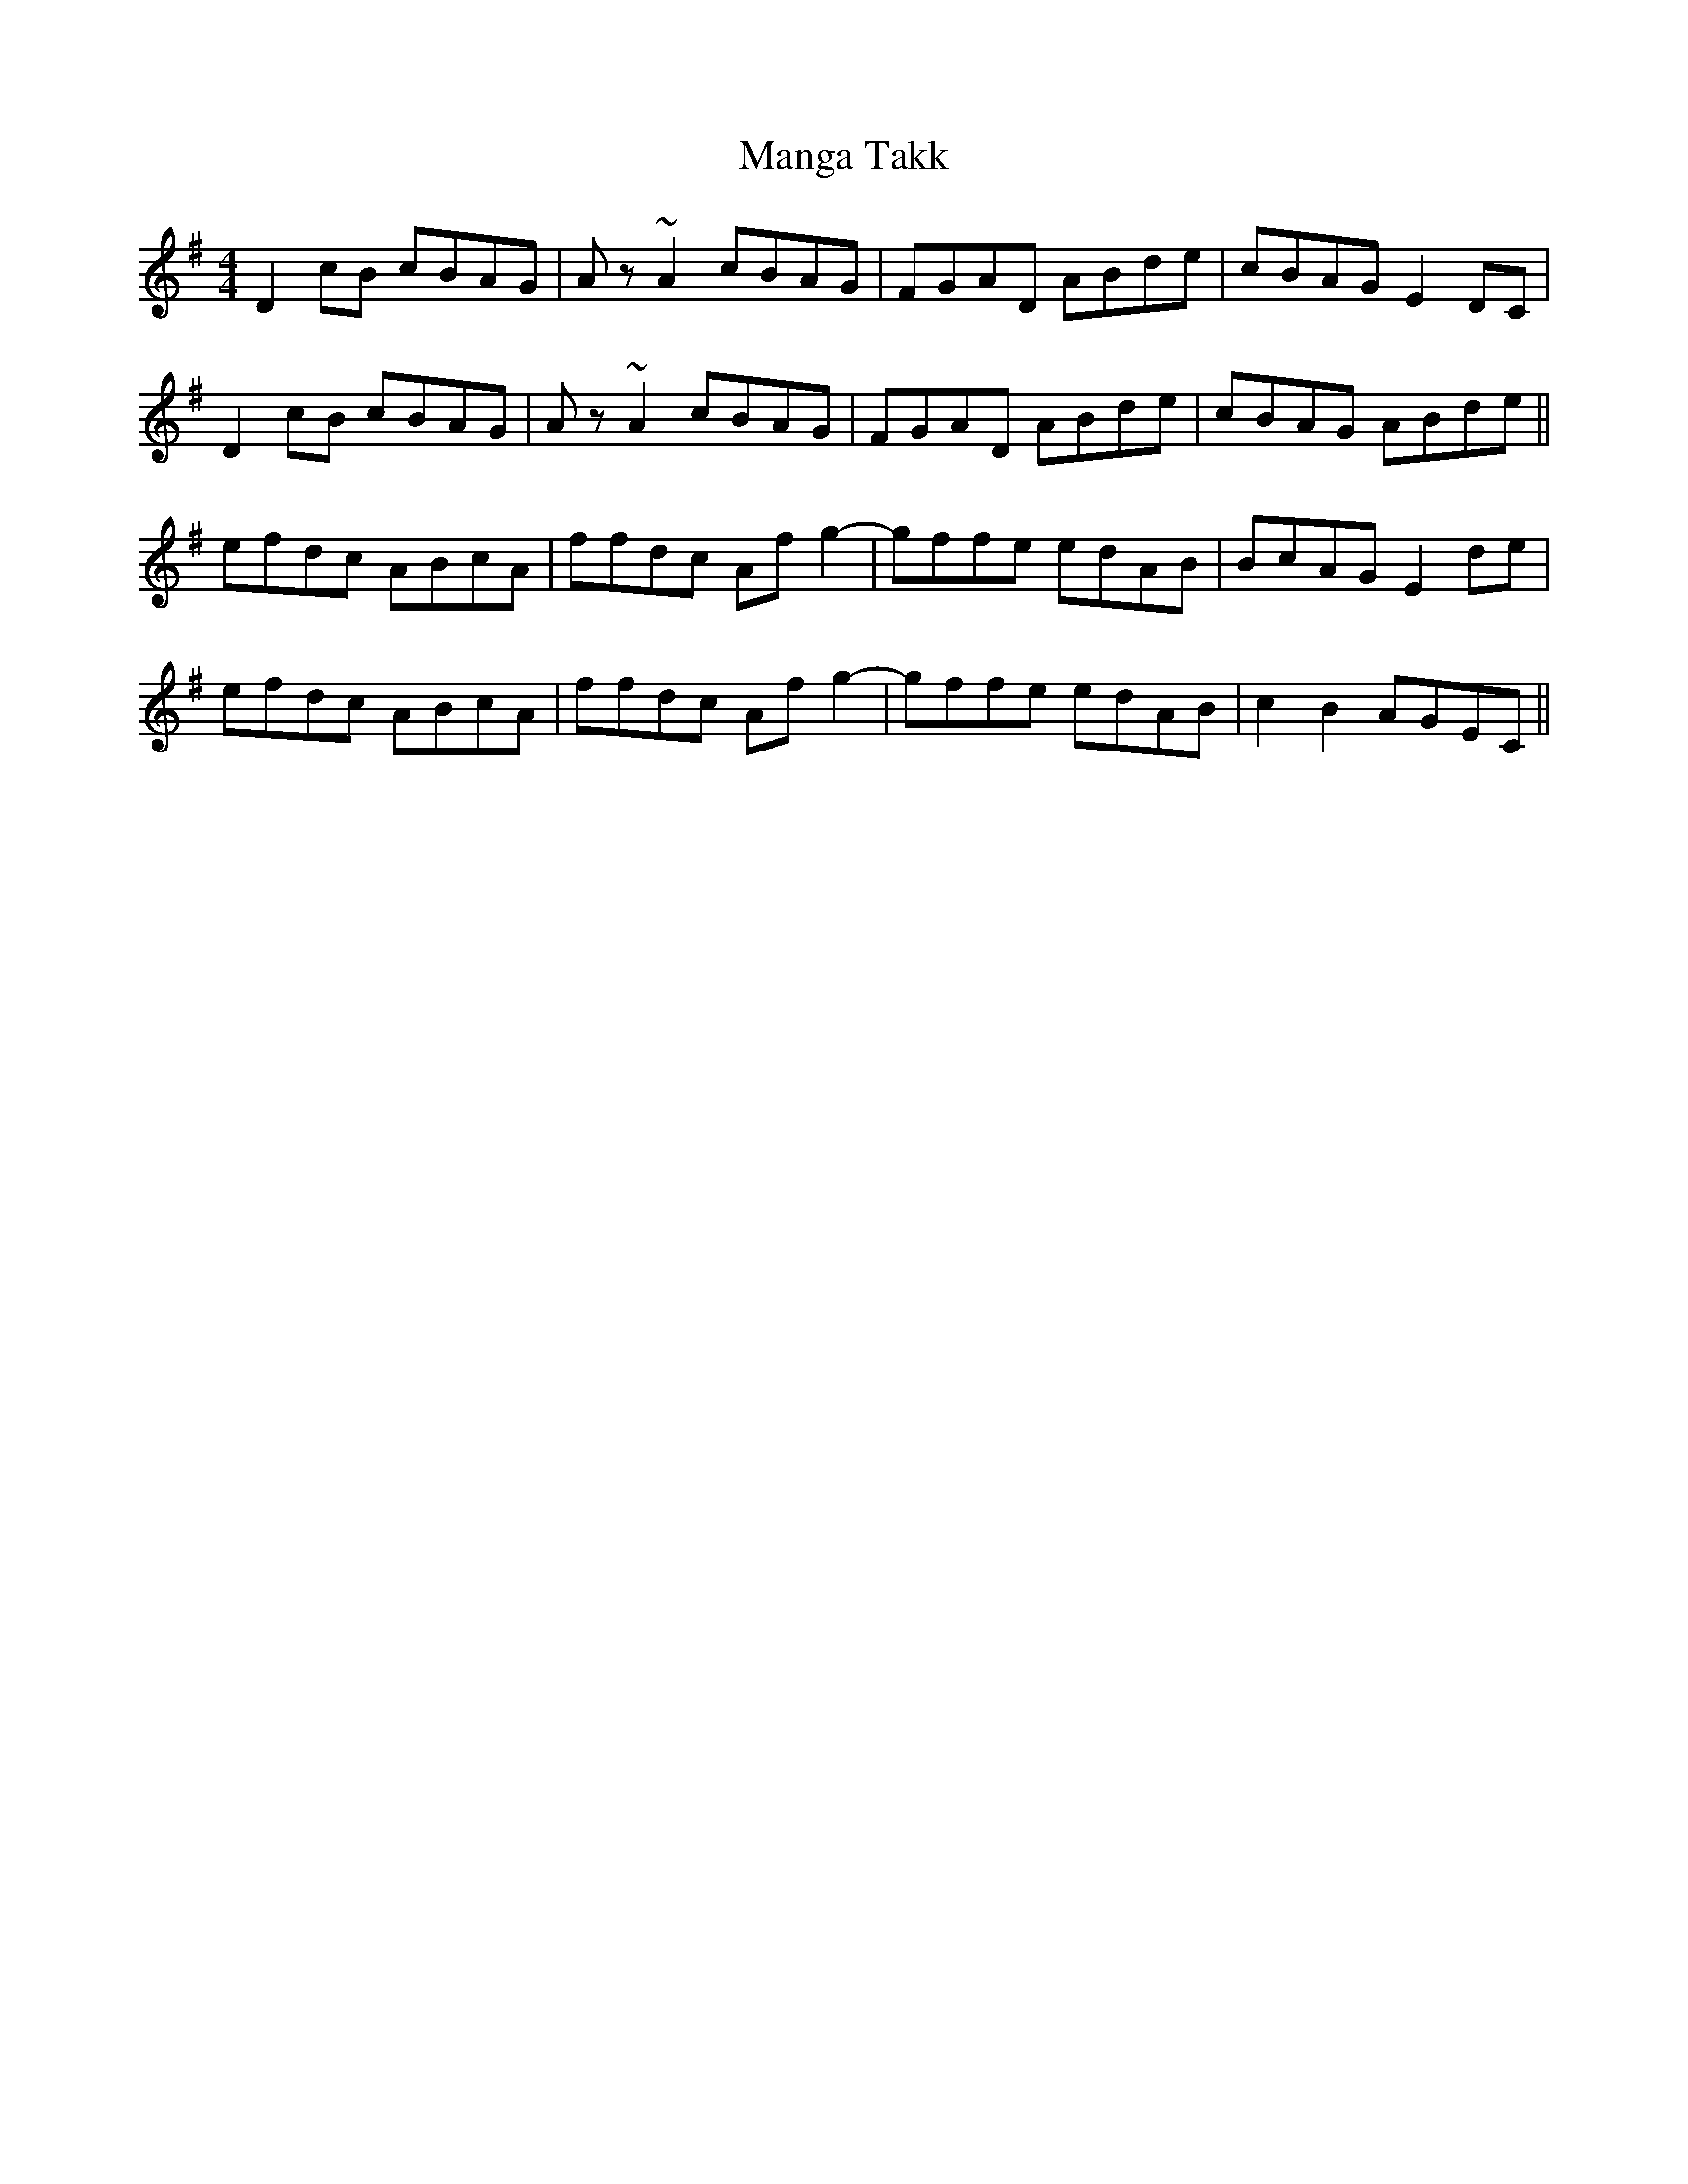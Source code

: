 X: 25319
T: Manga Takk
R: reel
M: 4/4
K: Dmixolydian
D2cB cBAG|Az~A2 cBAG|FGAD ABde|cBAG E2DC|
D2cB cBAG|Az~A2 cBAG|FGAD ABde|cBAG ABde||
efdc ABcA|ffdc Afg2-|gffe edAB|BcAG E2de|
efdc ABcA|ffdc Afg2-|gffe edAB|c2B2 AGEC||

